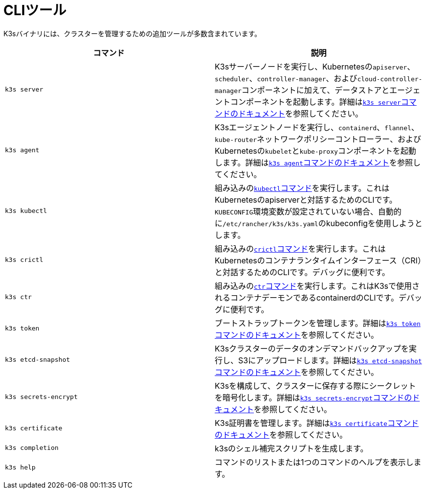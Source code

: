 = CLIツール

K3sバイナリには、クラスターを管理するための追加ツールが多数含まれています。

|===
| コマンド | 説明

| `k3s server`
| K3sサーバーノードを実行し、Kubernetesの``apiserver``、`scheduler`、`controller-manager`、および``cloud-controller-manager``コンポーネントに加えて、データストアとエージェントコンポーネントを起動します。詳細はxref:./server.adoc[``k3s server``コマンドのドキュメント]を参照してください。

| `k3s agent`
| K3sエージェントノードを実行し、`containerd`、`flannel`、``kube-router``ネットワークポリシーコントローラー、およびKubernetesの``kubelet``と``kube-proxy``コンポーネントを起動します。詳細はxref:./agent.adoc[``k3s agent``コマンドのドキュメント]を参照してください。

| `k3s kubectl`
| 組み込みのlink:https://kubernetes.io/docs/reference/kubectl[``kubectl``コマンド]を実行します。これはKubernetesのapiserverと対話するためのCLIです。``KUBECONFIG``環境変数が設定されていない場合、自動的に``/etc/rancher/k3s/k3s.yaml``のkubeconfigを使用しようとします。

| `k3s crictl`
| 組み込みのlink:https://github.com/kubernetes-sigs/cri-tools/blob/master/docs/crictl.md[``crictl``コマンド]を実行します。これはKubernetesのコンテナランタイムインターフェース（CRI）と対話するためのCLIです。デバッグに便利です。

| `k3s ctr`
| 組み込みのlink:https://github.com/projectatomic/containerd/blob/master/docs/cli.md[``ctr``コマンド]を実行します。これはK3sで使用されるコンテナデーモンであるcontainerdのCLIです。デバッグに便利です。

| `k3s token`
| ブートストラップトークンを管理します。詳細はxref:./token.adoc[``k3s token``コマンドのドキュメント]を参照してください。

| `k3s etcd-snapshot`
| K3sクラスターのデータのオンデマンドバックアップを実行し、S3にアップロードします。詳細はxref:./etcd-snapshot.adoc[``k3s etcd-snapshot``コマンドのドキュメント]を参照してください。

| `k3s secrets-encrypt`
| K3sを構成して、クラスターに保存する際にシークレットを暗号化します。詳細はxref:./secrets-encrypt.adoc[``k3s secrets-encrypt``コマンドのドキュメント]を参照してください。

| `k3s certificate`
| K3s証明書を管理します。詳細はxref:./certificate.adoc[``k3s certificate``コマンドのドキュメント]を参照してください。

| `k3s completion`
| k3sのシェル補完スクリプトを生成します。

| `k3s help`
| コマンドのリストまたは1つのコマンドのヘルプを表示します。
|===
